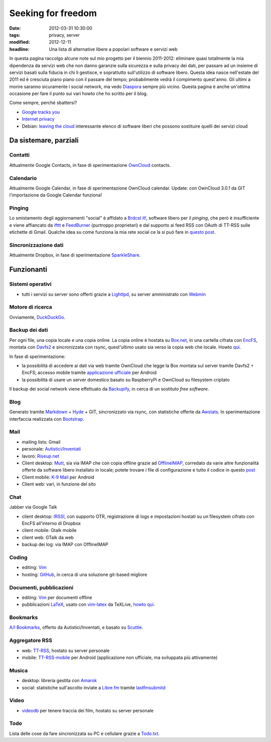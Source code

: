 Seeking for freedom
===================

:date: 2012-03-31 10:30:00
:tags: privacy, server
:modified: 2012-12-11
:headline: Una lista di alternative libere a popolari software e servizi web

In questa pagina raccolgo alcune note sul mio progetto per il biennio
2011-2012: eliminare quasi totalmente la mia dipendenza da servizi web
che non danno garanzie sulla sicurezza e sulla privacy dei dati, per
passare ad un insieme di servizi basati sulla fiducia in chi li
gestisce, e soprattutto sull'utilizzo di software libero. Questa idea
nasce nell'estate del 2011 ed è cresciuta piano piano con il passare del
tempo; probabilmente vedrà il compimento quest'anno. Gli ultimi a morire
saranno sicuramente i social network, ma vedo `Diaspora`_ sempre più
vicino. Questa pagina è anche un'ottima occasione per fare il punto sui
vari howto che ho scritto per il blog.

Come sempre, perché sbattersi?

- `Google tracks you`_
- `Internet privacy`_
- Debian: `leaving the cloud`_ interessante elenco di software
  liberi che possono sostituire quelli dei servizi cloud

Da sistemare, parziali
----------------------

Contatti
~~~~~~~~

Attualmente Google Contacts, in fase di sperimentazione
`OwnCloud`_ contacts.

Calendario
~~~~~~~~~~

Attualmente Google Calendar, in fase di sperimentazione OwnCloud
calendar. Update: con OwnCloud 3.0.1 da GIT l'importazione da Google
Calendar funziona!

Pinging
~~~~~~~

Lo smistamento degli aggiornamenti "social" è affidato a `Brdcst it!`_, 
software libero per il *pinging*, che però è insufficiente e
viene affiancato da `ifttt`_ e `FeedBurner`_ (purtroppo
proprietari) e dal supporto ai feed RSS con OAuth di TT-RSS sulle
etichette di Gmail. Qualche idea su come funziona la mia rete social ce
la si può fare in `questo post`_.

Sincronizzazione dati
~~~~~~~~~~~~~~~~~~~~~

Attualmente Dropbox, in fase di sperimentazione `SparkleShare`_.

Funzionanti
-----------

Sistemi operativi
~~~~~~~~~~~~~~~~~

- tutti i servizi su server sono offerti grazie a `Lighttpd`_, su 
  server amministrato con `Webmin`_

Motore di ricerca
~~~~~~~~~~~~~~~~~

Ovviamente, `DuckDuckGo`_.

Backup dei dati
~~~~~~~~~~~~~~~

Per ogni file, una copia locale e una copia online. La copia online è
hostata su `Box.net`_, in una cartella cifrata con `EncFS`_, montata con
`Davfs2`_ e sincronizzata con rsync, quest'ultimo usato sia verso la 
copia web che locale. Howto `qui`_.

In fase di sperimentazione:

- la possibilità di accedere ai dati via web tramite OwnCloud che legge
  la Box montata sul server tramite Davfs2 + EncFS; accesso mobile
  tramite `applicazione ufficiale`_ per Android
- la possibilità di usare un server domestico basato su RaspberryPi e
  OwnCloud su filesystem criptato

Il backup dei social network viene effettuato da `Backupify`_, in
cerca di un sostituto *free software*.

Blog
~~~~

Generato tramite `Markdown`_ + `Hyde`_ + GIT, sincronizzato via rsync, con
statistiche offerte da `Awstats`_. In sperimentazione interfaccia 
realizzata con `Bootstrap`_.

Mail
~~~~

- mailing lists: Gmail
- personale: `Autistici/Inventati`_
- lavoro: `Riseup.net`_

- Client desktop: `Mutt`_, sia via IMAP che con
  copia offline grazie ad `OfflineIMAP`_,
  corredato da varie altre funzionalità offerte da software libero
  installato in locale; potete trovare i file di configurazione e tutto
  il codice in questo `post`_
- Client mobile: `K-9 Mail`_ per Android
- Client web: vari, in funzione del sito

Chat
~~~~

Jabber via Google Talk

- client desktop: `IRSSI`_, con supporto OTR,
  registrazione di logs e impostazioni hostati su un filesystem cifrato
  con EncFS all'interno di Dropbox
- client mobile: Gtalk mobile
- client web: GTalk da web
- backup dei log: via IMAP con OfflineIMAP

Coding
~~~~~~

- editing: `Vim`_
- hosting: `GitHub`_, in cerca di una
  soluzione git-based migliore

Documenti, pubblicazioni
~~~~~~~~~~~~~~~~~~~~~~~~

- editing: `Vim`_ per documenti offline
- pubblicazioni `LaTeX`_, usato con `vim-latex`_ da TeXLive, `howto qui`_.

Bookmarks
~~~~~~~~~

`A/I Bookmarks`_, offerto da Autistici/Inventati, e basato su `Scuttle`_.

Aggregatore RSS
~~~~~~~~~~~~~~~

- web: `TT-RSS`_, hostato su server personale
- mobile: `TT-RSS-mobile`_ per Android (applicazione non ufficiale, 
  ma sviluppata più attivamente)

Musica
~~~~~~

- desktop: libreria gestita con `Amarok`_
- social: statistiche sull'ascolto inviate a `Libre.fm`_ tramite
  `lastfmsubmitd`_

Video
~~~~~

- `videodb`_ per tenere traccia dei film, hostato su server personale

Todo
~~~~

Lista delle cose da fare sincronizzata su PC e cellulare grazie a `Todo.txt`_.


.. _OwnCloud: http://owncloud.org
.. _Amarok: http://amarok.kde.org
.. _Box.net: http://www.box.com
.. _EncFS: http://www.arg0.net/encfs
.. _Lighttpd: http://www.lighttpd.net
.. _DuckDuckGo: https://duckduckgo.com
.. _Davfs2: https://savannah.nongnu.org/projects/davfs2
.. _Markdown: http://daringfireball.net/projects/markdown
.. _Hyde: http://hyde.github.com
.. _Awstats: http://awstats.sourceforge.net
.. _Autistici/Inventati: http://www.autistici.org/it
.. _Riseup.net: https://riseup.net/it
.. _Mutt: http://www.mutt.org
.. _OfflineIMAP: http://offlineimap.org
.. _K-9 Mail: https://code.google.com/p/k9mail
.. _IRSSI: http://www.irssi.org
.. _GitHub: http://www.github.com
.. _videodb: http://www.videodb.net/blog
.. _Vim: http://www.vim.org
.. _Scuttle: http://sourceforge.net/projects/scuttle
.. _A/I Bookmarks: https://link.autistici.org
.. _TT-RSS: http://tt-rss.org
.. _TT-RSS-mobile: https://github.com/mboinet/ttrss-mobile
.. _applicazione ufficiale: https://gitorious.org/owncloud/android
.. _qui: {filename}/2012/03/usare-rsync-con-box.rst
.. _Brdcst it!: http://brdcst.it
.. _ifttt: http://ifttt.com
.. _questo post: {filename}/2011/02/how-do-I-blog.rst
.. _Google tracks you: http://donttrack.us
.. _Internet privacy: https://en.wikipedia.org/wiki/Internet_privacy
.. _Diaspora: http://diasporaproject.org
.. _post: {filename}/2012/03/muttrc-take-2.rst
.. _LaTeX: http://www.guit.sssup.it
.. _vim-latex: https://github.com/jcf/vim-latex
.. _howto qui: {filename}/2010/08/installare-texlive-da-ctan-su-ubuntu-lucid.rst
.. _Todo.txt: http://www.todotxt.com
.. _FeedBurner: http://feedburner.google.com
.. _leaving the cloud: leaving the cloud: http://wiki.debian.org/FreedomBox/LeavingTheCloud
.. _Webmin: http://www.webmin.com
.. _Libre.fm: http://libre.fm
.. _lastfmsubmitd: http://www.red-bean.com/decklin/lastfmsubmitd
.. _Backupify: https://www.backupify.com
.. _SparkleShare: http://sparkleshare.org
.. _Bootstrap: http://twitter.github.com/bootstrap/index.html
